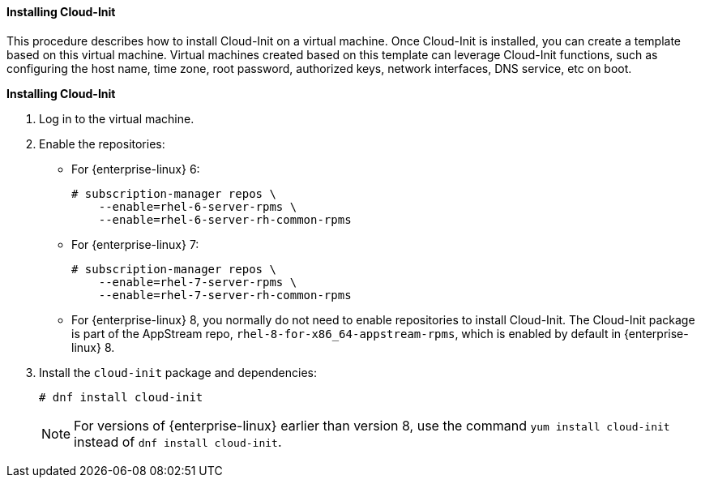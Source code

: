 [[Installing_Cloud-Init]]
==== Installing Cloud-Init

This procedure describes how to install Cloud-Init on a virtual machine. Once Cloud-Init is installed, you can create a template based on this virtual machine. Virtual machines created based on this template can leverage Cloud-Init functions, such as configuring the host name, time zone, root password, authorized keys, network interfaces, DNS service, etc on boot.


*Installing Cloud-Init*

. Log in to the virtual machine.
. Enable the repositories:

* For {enterprise-linux} 6:
+
[source,terminal]
----
# subscription-manager repos \
    --enable=rhel-6-server-rpms \
    --enable=rhel-6-server-rh-common-rpms
----
+
* For {enterprise-linux} 7:
+
[source,terminal]
----
# subscription-manager repos \
    --enable=rhel-7-server-rpms \
    --enable=rhel-7-server-rh-common-rpms
----
+
* For {enterprise-linux} 8, you normally do not need to enable repositories to install Cloud-Init. The Cloud-Init package is part of the AppStream repo, `rhel-8-for-x86_64-appstream-rpms`, which is enabled by default in {enterprise-linux} 8.
+
. Install the `cloud-init` package and dependencies:
+
[source,terminal]
----
# dnf install cloud-init
----
+
[NOTE]
====
For versions of {enterprise-linux} earlier than version 8, use the command `yum install cloud-init` instead of `dnf install cloud-init`.
====
